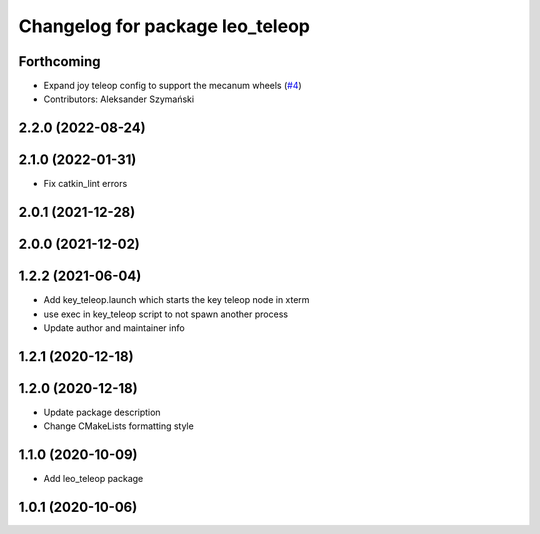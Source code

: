 ^^^^^^^^^^^^^^^^^^^^^^^^^^^^^^^^
Changelog for package leo_teleop
^^^^^^^^^^^^^^^^^^^^^^^^^^^^^^^^

Forthcoming
-----------
* Expand joy teleop config to support the mecanum wheels (`#4 <https://github.com/LeoRover/leo_common/issues/4>`_)
* Contributors: Aleksander Szymański

2.2.0 (2022-08-24)
------------------

2.1.0 (2022-01-31)
------------------
* Fix catkin_lint errors

2.0.1 (2021-12-28)
------------------

2.0.0 (2021-12-02)
------------------

1.2.2 (2021-06-04)
------------------
* Add key_teleop.launch which starts the key teleop node in xterm
* use exec in key_teleop script to not spawn another process
* Update author and maintainer info

1.2.1 (2020-12-18)
------------------

1.2.0 (2020-12-18)
------------------
* Update package description
* Change CMakeLists formatting style

1.1.0 (2020-10-09)
------------------
* Add leo_teleop package

1.0.1 (2020-10-06)
------------------
